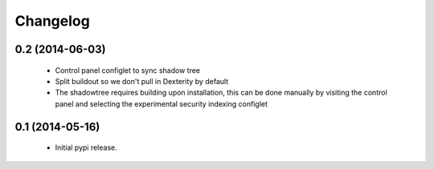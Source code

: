 =========
Changelog
=========

0.2 (2014-06-03)
===================
 - Control panel configlet to sync shadow tree
 - Split buildout so we don't pull in Dexterity by default
 - The shadowtree requires building upon installation, this can be done 
   manually by visiting the control panel and selecting the experimental 
   security indexing configlet

0.1 (2014-05-16)
================
 - Initial pypi release.
